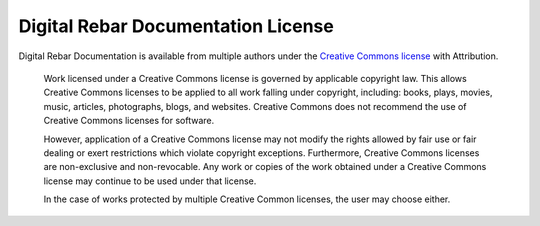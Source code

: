 Digital Rebar Documentation License
===================================

Digital Rebar Documentation is available from multiple authors under the `Creative Commons license <https://en.wikipedia.org/wiki/Creative_Commons_license>`_ with Attribution.

    Work licensed under a Creative Commons license is governed by applicable copyright law. This allows Creative Commons licenses to be applied to all work falling under copyright, including: books, plays, movies, music, articles, photographs, blogs, and websites. Creative Commons does not recommend the use of Creative Commons licenses for software.

    However, application of a Creative Commons license may not modify the rights allowed by fair use or fair dealing or exert restrictions which violate copyright exceptions. Furthermore, Creative Commons licenses are non-exclusive and non-revocable. Any work or copies of the work obtained under a Creative Commons license may continue to be used under that license.

    In the case of works protected by multiple Creative Common licenses, the user may choose either.
